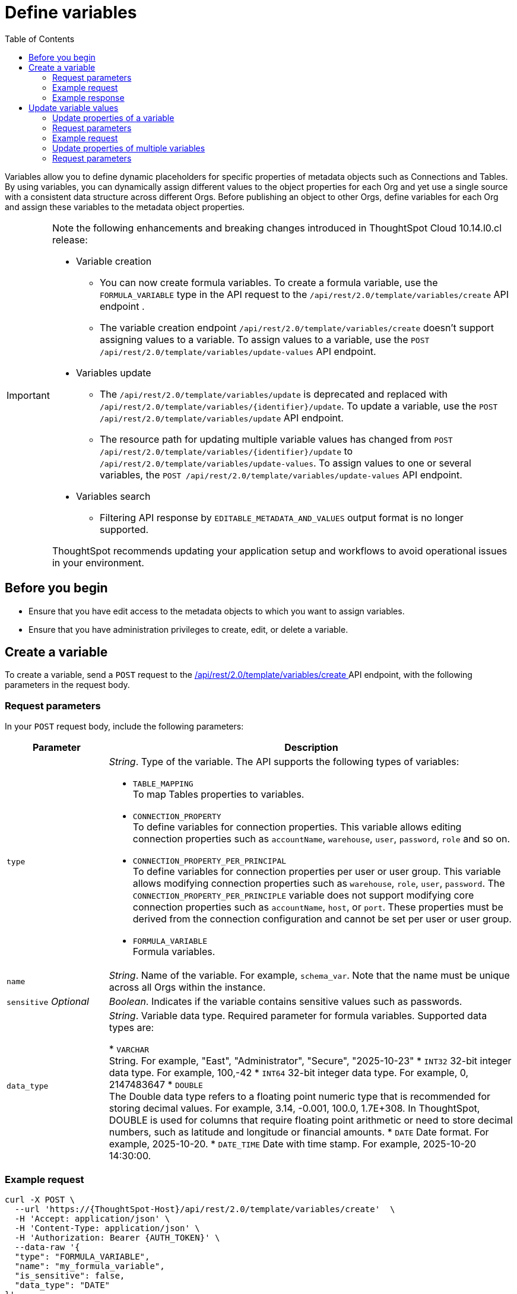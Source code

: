 = Define variables
:toc: true
:toclevels: 2

:page-title: Define template variables
:page-pageid: variables
:page-description: Use the variables REST API to create and update variables for publishing content across Orgs

Variables allow you to define dynamic placeholders for specific properties of metadata objects such as Connections and Tables. By using variables, you can dynamically assign different values to the object properties for each Org and yet use a single source with a consistent data structure across different Orgs. Before publishing an object to other Orgs, define variables for each Org and assign these variables to the metadata object properties.


[IMPORTANT]
====
Note the following enhancements and breaking changes introduced in ThoughtSpot Cloud 10.14.l0.cl release:

* Variable creation +
**  You can now create formula variables. To create a formula variable, use the `FORMULA_VARIABLE` type in the API request to the `/api/rest/2.0/template/variables/create` API endpoint .
** The variable creation endpoint `/api/rest/2.0/template/variables/create` doesn't support assigning values to a variable. To assign values to a variable, use the  `POST /api/rest/2.0/template/variables/update-values` API endpoint.

* Variables update +
** The `/api/rest/2.0/template/variables/update` is deprecated and replaced with `/api/rest/2.0/template/variables/{identifier}/update`. To update a variable, use the `POST /api/rest/2.0/template/variables/update` API endpoint.
**  The resource path for updating multiple variable values has changed from `POST /api/rest/2.0/template/variables/{identifier}/update` to `/api/rest/2.0/template/variables/update-values`. To assign values to one or several variables, the  `POST /api/rest/2.0/template/variables/update-values` API endpoint.

* Variables search +

** Filtering API response by `EDITABLE_METADATA_AND_VALUES` output format is no longer supported.

ThoughtSpot recommends updating your application setup and workflows to avoid operational issues in your environment.
====

== Before you begin

* Ensure that you have edit access to the metadata objects to which you want to assign variables.
* Ensure that you have administration privileges to create, edit, or delete a variable.

== Create a variable
To create a variable, send a `POST` request to the +++<a href="{{navprefix}}/restV2-playground?apiResourceId=http%2Fapi-endpoints%2Fvariable%2Fcreate-variable">/api/rest/2.0/template/variables/create </a>+++ API endpoint, with the following parameters in the request body.

=== Request parameters
In your `POST` request body, include the following parameters:

[width="100%" cols="1,4"]
[options='header']
|=====
|Parameter|Description
|`type` a| __String__. Type of the variable. The API supports the following types of variables:

* `TABLE_MAPPING` +
To map Tables properties to variables.

* `CONNECTION_PROPERTY` +
To define variables for connection properties. This variable allows editing connection properties such as `accountName`, `warehouse`, `user`, `password`, `role` and so on.
* `CONNECTION_PROPERTY_PER_PRINCIPAL` +
To define variables for connection properties per user or user group. This variable allows modifying connection properties such as `warehouse`, `role`, `user`, `password`. The `CONNECTION_PROPERTY_PER_PRINCIPLE` variable does not support modifying core connection properties such as `accountName`, `host`, or `port`. These properties must be derived from the connection configuration and cannot be set per user or user group.
* `FORMULA_VARIABLE` +
Formula variables.
|`name`| __String__. Name of the variable. For example, `schema_var`.  Note that the name must be unique across all Orgs within the instance.
|`sensitive` __Optional__ |__Boolean__. Indicates if the variable contains sensitive values such as passwords.
|`data_type`|__String__. Variable data type. Required parameter for formula variables. Supported data types are:

* `VARCHAR` +
String. For example, "East", "Administrator", "Secure", "2025-10-23"
* `INT32`
32-bit integer data type. For example, 100,-42
* `INT64`
32-bit integer data type. For example, 0, 2147483647
* `DOUBLE` +
The Double data type refers to a floating point numeric type that is recommended for storing decimal values. For example, 3.14, -0.001, 100.0, 1.7E+308. In ThoughtSpot, DOUBLE  is used for columns that require floating point arithmetic or need to store decimal numbers, such as latitude and longitude or financial amounts.
* `DATE`
Date format. For example, 2025-10-20.
* `DATE_TIME`
Date with time stamp. For example, 2025-10-20 14:30:00.
|=====
////
|`values` __Optional__ a|__Array of strings__. Define the variable attributes. Although it's optional, make sure that you set the value for an Org before publishing content to that Org.

The `values` array includes the following attributes:

* `value` __String__ +
The value for the variable. For the primary Org, you can define the variable value as `Primary`. For destination Orgs, specify a separate value, for example, `Org1`.

* `org_identifier` __String__ +
ID or name of the Org. For primary Org, specify `primaryOrg` or Org 0.

* `principal_type` and `principal_identifier`  __Optional__ +
Applicable if the variable type is set as `CONNECTION_PROPERTY_PER_PRINCIPAL`. Specify the principal type and the ID or principal to set connection properties per user or user group.
* `priority` __Optional__ +
Applicable if the variable type is set as `CONNECTION_PROPERTY_PER_PRINCIPAL`. The priority assigned to this value. If there are two matching values, the one with a higher priority will be used.
|=====

////

=== Example request

[source,cURL]
----
curl -X POST \
  --url 'https://{ThoughtSpot-Host}/api/rest/2.0/template/variables/create'  \
  -H 'Accept: application/json' \
  -H 'Content-Type: application/json' \
  -H 'Authorization: Bearer {AUTH_TOKEN}' \
  --data-raw '{
  "type": "FORMULA_VARIABLE",
  "name": "my_formula_variable",
  "is_sensitive": false,
  "data_type": "DATE"
}'
----

=== Example response

If the API request is successful, the following response is returned:

[source,JSON]
----
{
  "id": "3242b54c-69bc-4ff0-97cf-f99a2216b616",
  "name": "my_formula_variable",
  "variable_type": "FORMULA_VARIABLE",
  "sensitive": true,
  "values": []
}
----

Note the variable ID.


== Update variable values

To update a variable or properties of a variable, use the following REST APIs:

* `+++<a href="{{navprefix}}/restV2-playground?apiResourceId=http%2Fapi-endpoints%2Fvariable%2Fupdate-variable">POST /api/rest/2.0/template/variables/{identifier}/update</a>+++`
+
Allows updating the properties of a variable.

//* `+++<a href="{{navprefix}}/restV2-playground?apiResourceId=http%2Fapi-endpoints%2Fvariable%2Fupdate-variable">POST /api/rest/2.0/template/variables/{identifier}/update</a>+++`

* +++<a href="{{navprefix}}/restV2-playground?apiResourceId=http%2Fapi-endpoints%2Fvariable%2Fupdate-variable-values">POST /api/rest/2.0/template/variables/update-values</a>+++
+
Allows adding, removing, and replacing values of one or several variables configured in ThoughtSpot.


=== Update properties of a variable

To update the properties of a variable, send a `POST` request to `/api/rest/2.0/template/variables/{identifier}/update` with the following parameters in the request body. Specify the variable ID in the `{identifier}` path parameter.

=== Request parameters

In your `POST` request body, you can include the following parameters:

[width="100%" cols="1,4"]
[options='header']
|=====
|Parameter|Type|Description
|`identifier` |Path |__String__. Name or ID of the variable to update.
|`name`|Form parameter|__String__. Name of the variable.
|=====

////
|`identifier` __String__| ID or name of the variable. Include the variable ID as a path parameter in the request body.
|`name` __String__ | New name for the variable. Specify a name if you want to rename the variable.
|`Operation` __String__ a| Specify the update operation type. The following options are available:

* `ADD` +
Adds new values. Use this operation type if you want to add new attributes to the variable.
* `REMOVE` +
Removes the values assigned to the variable specified in the API request.
* `REPLACE` +
Replaces the existing attributes with new values.
|values +
__Optional__ a|__Array of strings__. Modify the values of the variable specified in the API request. The `values` array includes the following attributes:

* `value` __String__ +
The new value for the variable. for example, `staging1`.
* `org_identifier` __String__ +
ID or name of the Org. For primary Org, specify `primaryOrg` or Org 0.
* `principal_type` and `principal_identifier`  __Optional__ +
Principal attributes such as user and user group. These attributes are applicable to the `CONNECTION_PROPERTY_PER_PRINCIPAL` variable type.
* `priority` __Optional__ +
The priority assigned to this value. Applicable to the `CONNECTION_PROPERTY_PER_PRINCIPAL` variable type.
|=====
////
=== Example request

[source,cURL]
----
curl -X POST \
  --url 'https://{ThoughtSpot-Host}/api/rest/2.0/template/variables/3242b54c-69bc-4ff0-97cf-f99a2216b616/update'  \
  -H 'Content-Type: application/json' \
  -H 'Authorization: Bearer {AUTH_TOKEN}' \
  --data-raw '{
  "name": "formula_variable_test"
}'
----

If the update operation is successful, the API returns a 204 response to indicate that the variable was updated successfully.

=== Update properties of multiple variables

To update properties of multiple variables in a single API call, send a `POST` request to the `POST /api/rest/2.0/template/variables/update-values` API endpoint.

The API endpoint allows:

* Adding new values to variables
* Replacing existing values
* Deleting values from variables

=== Request parameters

In your `POST` request body, you can include the following parameters:

[width="100%" cols="1,2,5"]
[options='header']
|=====
|Parameter|Properties|Description
.3+|`variable_assignment` 2+| Properties for assigning values to variables.
|`variable_identifier` a| __Array of strings__. Specify the variables to which you want to assign values.
|`variable_values` a|__Array of strings__. Specify the values to assign. For example, `staging1`.
|`operation` a| Specify the update operation type. The following values are available:

* `ADD` +
Adds new values if it's a list type. Use this operation type if you want to add new attributes to the variable.
* `REPLACE` +
Replaces the existing attributes with new values.
* `REMOVE` +
Removes the values assigned to the variable specified in the API request. Only list type variable values are removed.
* `CLEAR` +
Removes the current conditions assigned to a variable.

.6+|`variable_value_scope` 2+| Set the scope for variable values.
| `org_identifier` a|__String__ +
ID or name of the Org. For primary Org, specify `primaryOrg` or Org 0.
|`principal_type` and `principal_identifier` +
__Optional__  a|__String__. Principal attributes such as user and user group. These attributes are applicable to the `CONNECTION_PROPERTY_PER_PRINCIPAL` variable type.|
|`model_identifier` a| ID or name of the Model.
| `priority` +
__Optional__ a|
The priority assigned to this value. Applicable to the `CONNECTION_PROPERTY_PER_PRINCIPAL` variable type.

=== Request example

[source,cURL]
----
curl -X POST \
  --url 'https://{ThoughtSpot-Host}/api/rest/2.0/template/variables/update-values'  \
  -H 'Content-Type: application/json' \
  -H 'Authorization: Bearer {AUTH_TOKEN}' \
  --data-raw '{
  "variable_assignment": [
    {
      "variable_identifier": "e61ace04-6651-4725-9174-90ce33423ef9",
      "variable_values": [
        "prod1"
      ],
      "operation": "REPLACE"
    }
  ],
  "variable_value_scope": [
    {
      "org_identifier": "prodOrg",
      "model_identifier": "Sampel retail sales"
    }
  ]
}'
----

If the update operation is successful, the API returns a 204 response to indicate that the variable was updated successfully.

== Get details of variables
To get a list of variables or the details of a specific variable, send a `POST` request to the `+++<a href="{{navprefix}}/restV2-playground?apiResourceId=http%2Fapi-endpoints%2Fvariable%2Fsearch-variables">/api/rest/2.0/template/variables/search</a>+++` API endpoint.

To search for a variable, specify the following parameters in your API request:

* variable details +
Details such as variable type, ID, and name pattern. For name pattern search, specify partial name of the variable. For wildcard search, use `%`.
* variable value +
Variable parameters such as Org ID, Model ID, ID and type of Principal object.
* output format for response content +
Specify one of the following values for output format:
** `METADATA_ONLY` (default) +
Returns only the variable metadata
** `METADATA_AND_VALUES` +
Returns variable metadata and values

////
** `EDITABLE_METADATA_AND_VALUES` +
Returns metadata details, such as name, type, default value, and whether the variable is editable, and the current values of variables that can be edited.
////

[source,cURL]
----
curl -X POST \
  --url 'https://{ThoughtSpot-Host}/api/rest/2.0/template/variables/search'  \
  -H 'Accept: application/json' \
  -H 'Content-Type: application/json' \
  -H 'Authorization: Bearer {AUTH_TOKEN}' \
  --data-raw '{
  "record_offset": 0,
  "record_size": 10,
  "output_format": "METADATA_AND_VALUES",
  "variable_details": [
    {
      "type": "TABLE_MAPPING"
    }
  ]
}'
----

If the request is successful, the API returns the variable data in the response:

[source,JSON]
----
[
   {
      "id":"180a9cd3-8605-445b-8b70-aa0bcef5dfb0",
      "name":"schema_var",
      "variable_type":null,
      "sensitive":null,
      "values":[
         {
            "value":"primaryOrg",
            "org_identifier":"Primary",
            "principal_type":null,
            "principal_identifier":null,
            "priority":null
         },
         {
            "value":"MyOrg1",
            "org_identifier":"MyOrg1",
            "principal_type":null,
            "principal_identifier":null,
            "priority":null
         },
         {
            "value":"MyOrg2",
            "org_identifier":"MyOrg2",
            "principal_type":null,
            "principal_identifier":null,
            "priority":null
         }
      ]
   }
]
----

== Delete a variable

To delete a variable, send a `POST` request to the `+++<a href="{{navprefix}}/restV2-playground?apiResourceId=http%2Fapi-endpoints%2Fvariable%2Fdelete-variable">/api/rest/2.0/template/variables/{identifier}/delete</a>+++` API endpoint, with the variable ID in the path parameter.

Note that you can delete only one variable at a time.

If the variable is used by other objects, make sure to update the properties of the object before deleting the variable.

[source,cURL]
----
curl -X POST \
--url 'https://{ThoughtSpot-Host}/api/rest/2.0/template/variables/180a9cd3-8605-445b-8b70-aa0bcef5dfb0/delete' \
-H 'Authorization: Bearer {AUTH_TOKEN}'
----

If the API request is successful, ThoughtSpot returns a 204 response code.



